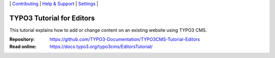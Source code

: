 \|
`Contributing <CONTRIBUTING.md>`__  \|
`Help & Support <https://typo3.org/help>`__ \|
`Settings <Documentation/Settings.cfg>`__ \|

==========================
TYPO3 Tutorial for Editors
==========================

This tutorial explains how to add or change content on an existing website using TYPO3 CMS. 

:Repository:  https://github.com/TYPO3-Documentation/TYPO3CMS-Tutorial-Editors
:Read online: https://docs.typo3.org/typo3cms/EditorsTutorial/

